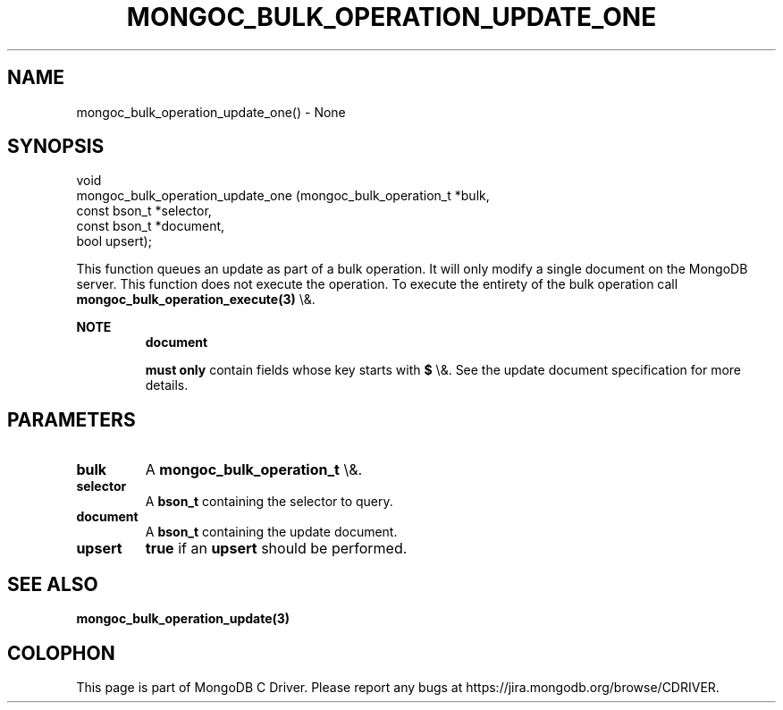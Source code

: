 .\" This manpage is Copyright (C) 2016 MongoDB, Inc.
.\" 
.\" Permission is granted to copy, distribute and/or modify this document
.\" under the terms of the GNU Free Documentation License, Version 1.3
.\" or any later version published by the Free Software Foundation;
.\" with no Invariant Sections, no Front-Cover Texts, and no Back-Cover Texts.
.\" A copy of the license is included in the section entitled "GNU
.\" Free Documentation License".
.\" 
.TH "MONGOC_BULK_OPERATION_UPDATE_ONE" "3" "2016\(hy03\(hy16" "MongoDB C Driver"
.SH NAME
mongoc_bulk_operation_update_one() \- None
.SH "SYNOPSIS"

.nf
.nf
void
mongoc_bulk_operation_update_one (mongoc_bulk_operation_t *bulk,
                                  const bson_t            *selector,
                                  const bson_t            *document,
                                  bool                     upsert);
.fi
.fi

This function queues an update as part of a bulk operation. It will only modify a single document on the MongoDB server. This function does not execute the operation. To execute the entirety of the bulk operation call
.B mongoc_bulk_operation_execute(3)
\e&.

.B NOTE
.RS
.B document

.B must only
contain fields whose key starts with
.B $
\e&. See the update document specification for more details.
.RE

.SH "PARAMETERS"

.TP
.B
bulk
A
.B mongoc_bulk_operation_t
\e&.
.LP
.TP
.B
selector
A
.B bson_t
containing the selector to query.
.LP
.TP
.B
document
A
.B bson_t
containing the update document.
.LP
.TP
.B
upsert
.B true
if an
.B upsert
should be performed.
.LP

.SH "SEE ALSO"

.B mongoc_bulk_operation_update(3)


.B
.SH COLOPHON
This page is part of MongoDB C Driver.
Please report any bugs at https://jira.mongodb.org/browse/CDRIVER.